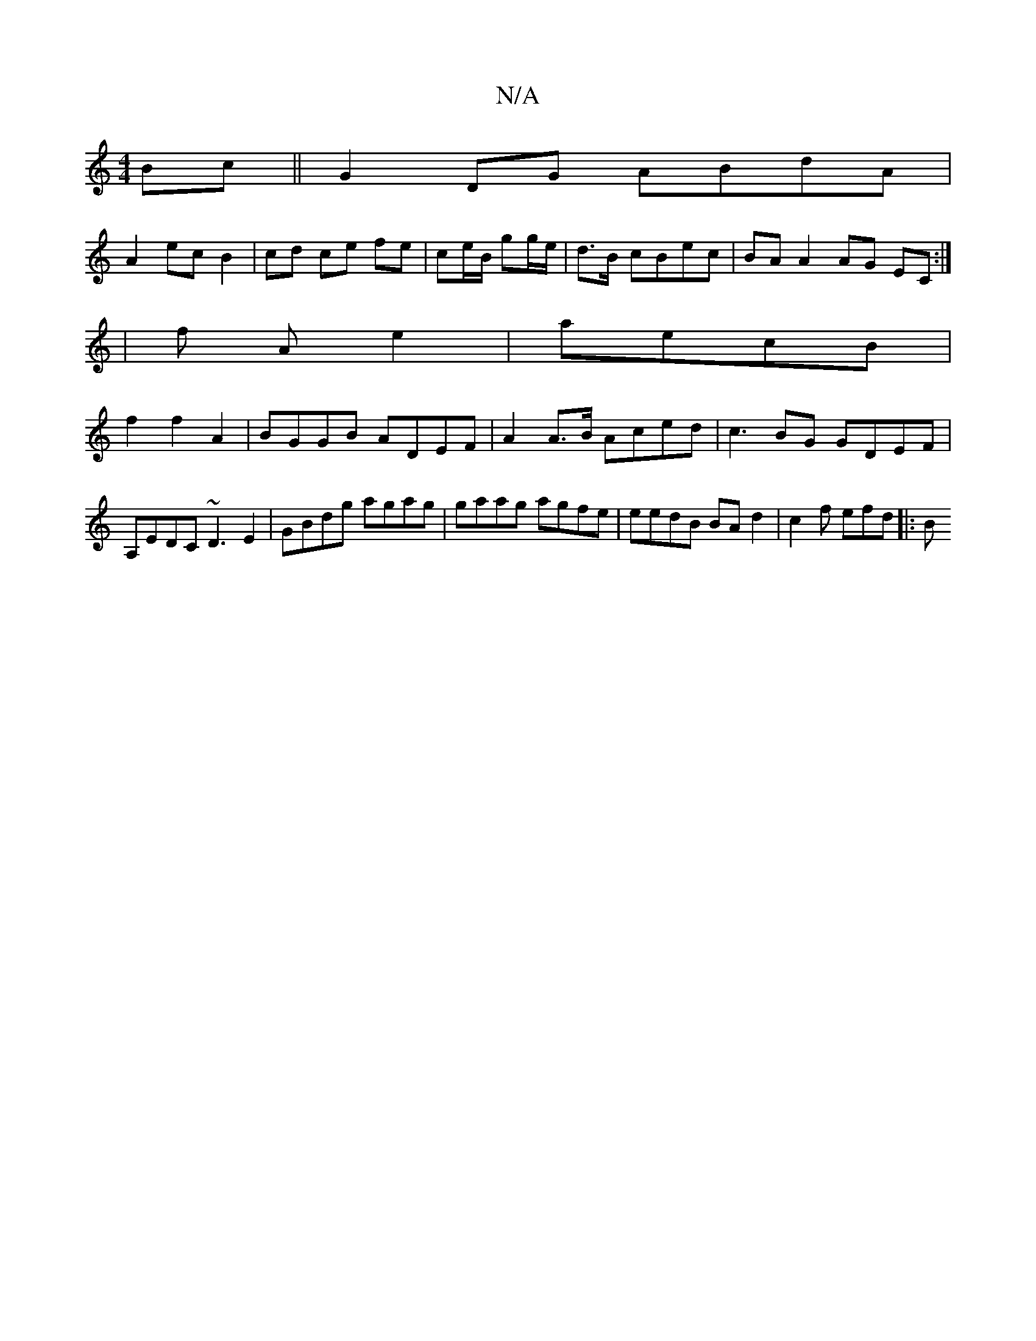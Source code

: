 X:1
T:N/A
M:4/4
R:N/A
K:Cmajor
 Bc ||G2 DG ABdA|
A2 ec B2|cd ce fe|ce/B/ gg/e/ | d>B- cBec | BA A2 AG EC :|
| f A e2 |aecB |
f2 f2 A2 | BGGB ADEF | A2A>B Aced|c3BG GDEF | A,EDC ~D3E2 | GBdg agag | gaag agfe | eedB BA d2|c2f efd |:B
